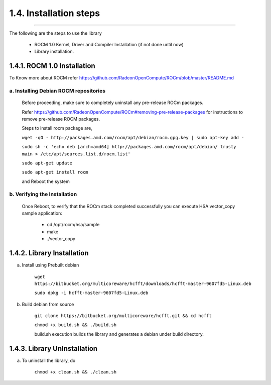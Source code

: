 ***********************
1.4. Installation steps
***********************
-------------------------------------------------------------------------------------------------------------------------------------------

The following are the steps to use the library

      * ROCM 1.0 Kernel, Driver and Compiler Installation (if not done until now)

      * Library installation.

1.4.1. ROCM 1.0 Installation
^^^^^^^^^^^^^^^^^^^^^^^^^^^^

To Know more about ROCM  refer https://github.com/RadeonOpenCompute/ROCm/blob/master/README.md

a. Installing Debian ROCM repositories
--------------------------------------

  Before proceeding, make sure to completely uninstall any pre-release ROCm packages.

  Refer https://github.com/RadeonOpenCompute/ROCm#removing-pre-release-packages for instructions to remove pre-release ROCM packages.

  Steps to install rocm package are,


  ``wget -qO - http://packages.amd.com/rocm/apt/debian/rocm.gpg.key | sudo apt-key add -``

 
  ``sudo sh -c 'echo deb [arch=amd64] http://packages.amd.com/rocm/apt/debian/ trusty main > /etc/apt/sources.list.d/rocm.list'``


  ``sudo apt-get update``


  ``sudo apt-get install rocm``


  and Reboot the system

b. Verifying the Installation
-----------------------------

  Once Reboot, to verify that the ROCm stack completed successfully you can execute HSA vector_copy sample application:

       * cd /opt/rocm/hsa/sample

       * make

       * ./vector_copy


1.4.2. Library Installation
^^^^^^^^^^^^^^^^^^^^^^^^^^^

a. Install using Prebuilt debian


    ``wget https://bitbucket.org/multicoreware/hcfft/downloads/hcfft-master-9607fd5-Linux.deb``


    ``sudo dpkg -i hcfft-master-9607fd5-Linux.deb``


b. Build debian from source


    ``git clone https://bitbucket.org/multicoreware/hcfft.git && cd hcfft``


    ``chmod +x build.sh && ./build.sh``


    build.sh execution builds the library and generates a debian under build directory.

1.4.3. Library UnInstallation
^^^^^^^^^^^^^^^^^^^^^^^^^^^^^

a. To uninstall the library, do

       ``chmod +x clean.sh && ./clean.sh``
